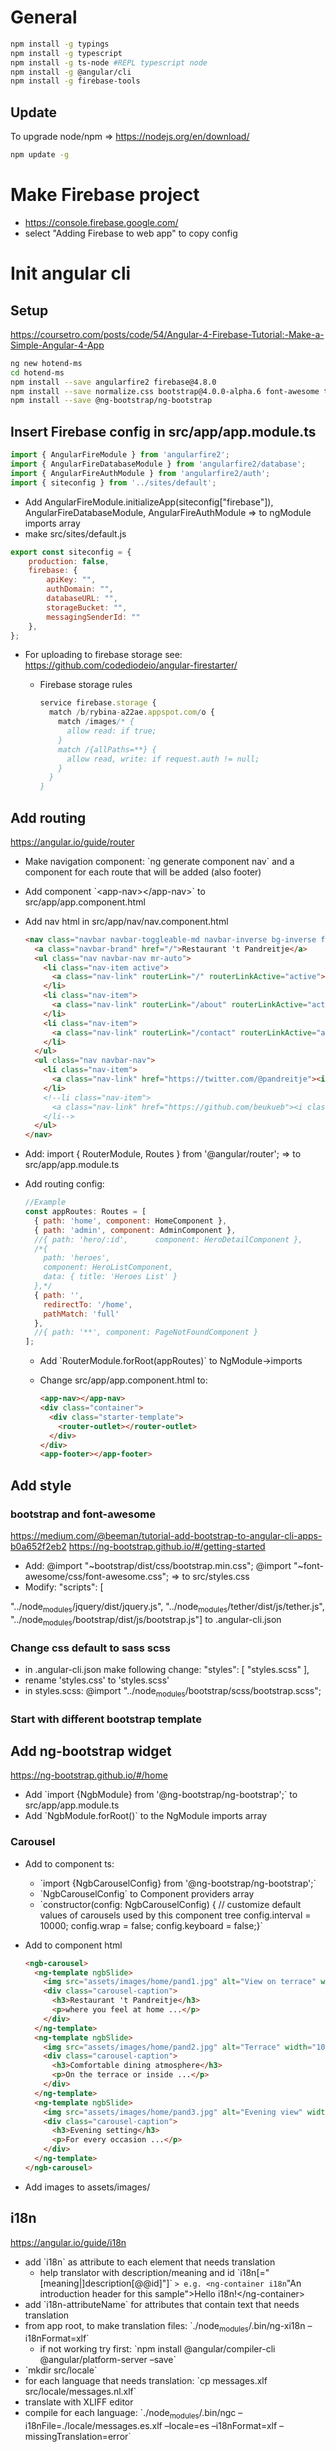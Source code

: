 * General
  #+BEGIN_SRC sh
    npm install -g typings
    npm install -g typescript
    npm install -g ts-node #REPL typescript node
    npm install -g @angular/cli
    npm install -g firebase-tools
  #+END_SRC
** Update
   To upgrade node/npm => https://nodejs.org/en/download/
   #+BEGIN_SRC sh
     npm update -g
   #+END_SRC
* Make Firebase project
  - https://console.firebase.google.com/
  - select "Adding Firebase to web app" to copy config
* Init angular cli
** Setup
   https://coursetro.com/posts/code/54/Angular-4-Firebase-Tutorial:-Make-a-Simple-Angular-4-App
   #+BEGIN_SRC sh
    ng new hotend-ms
    cd hotend-ms
    npm install --save angularfire2 firebase@4.8.0
    npm install --save normalize.css bootstrap@4.0.0-alpha.6 font-awesome tether
    npm install --save @ng-bootstrap/ng-bootstrap
  #+END_SRC
** Insert Firebase config in src/app/app.module.ts
   #+BEGIN_SRC js
     import { AngularFireModule } from 'angularfire2';
     import { AngularFireDatabaseModule } from 'angularfire2/database';
     import { AngularFireAuthModule } from 'angularfire2/auth';
     import { siteconfig } from '../sites/default';
   #+END_SRC
   - Add 
     AngularFireModule.initializeApp(siteconfig["firebase"]),
     AngularFireDatabaseModule,
     AngularFireAuthModule
     => to ngModule imports array
   - make src/sites/default.js
   #+BEGIN_SRC js
     export const siteconfig = {
         production: false,
         firebase: {
             apiKey: "",
             authDomain: "",
             databaseURL: "",
             storageBucket: "",
             messagingSenderId: ""
         },
     };
   #+END_SRC
   - For uploading to firebase storage see:
     https://github.com/codediodeio/angular-firestarter/
     - Firebase storage rules
       #+BEGIN_SRC js
         service firebase.storage {
           match /b/rybina-a22ae.appspot.com/o {
             match /images/* {
               allow read: if true; 
             }
             match /{allPaths=**} {
               allow read, write: if request.auth != null;
             }
           }
         }
       #+END_SRC
** Add routing
   https://angular.io/guide/router
   - Make navigation component: `ng generate component nav` and a
     component for each route that will be added (also footer)
   - Add component `<app-nav></app-nav>` to
     src/app/app.component.html
   - Add nav html in src/app/nav/nav.component.html
     #+BEGIN_SRC html
       <nav class="navbar navbar-toggleable-md navbar-inverse bg-inverse fixed-top">
         <a class="navbar-brand" href="/">Restaurant 't Pandreitje</a>
         <ul class="nav navbar-nav mr-auto">
           <li class="nav-item active">
             <a class="nav-link" routerLink="/" routerLinkActive="active">Home</a>
           </li>
           <li class="nav-item">
             <a class="nav-link" routerLink="/about" routerLinkActive="active">About</a>
           </li>
           <li class="nav-item">
             <a class="nav-link" routerLink="/contact" routerLinkActive="active">Contact</a>
           </li>
         </ul>
         <ul class="nav navbar-nav">
           <li class="nav-item">
             <a class="nav-link" href="https://twitter.com/@pandreitje"><i class="fa fa-twitter" aria-hidden="true"></i></a>
           </li>
           <!--li class="nav-item">
             <a class="nav-link" href="https://github.com/beukueb"><i class="fa fa-github" aria-hidden="true"></i></a>
           </li-->
         </ul>
       </nav>
     #+END_SRC
   - Add:
     import { RouterModule, Routes } from '@angular/router';
     => to src/app/app.module.ts
   - Add routing config:
     #+BEGIN_SRC js
       //Example
       const appRoutes: Routes = [
         { path: 'home', component: HomeComponent },
         { path: 'admin', component: AdminComponent },
         //{ path: 'hero/:id',      component: HeroDetailComponent },
         /*{
           path: 'heroes',
           component: HeroListComponent,
           data: { title: 'Heroes List' }
         },*/
         { path: '',
           redirectTo: '/home',
           pathMatch: 'full'
         },
         //{ path: '**', component: PageNotFoundComponent }
       ];

     #+END_SRC
     - Add `RouterModule.forRoot(appRoutes)` to NgModule->imports
     - Change src/app/app.component.html to:
       #+BEGIN_SRC html
         <app-nav></app-nav>
         <div class="container">
           <div class="starter-template">
             <router-outlet></router-outlet>
           </div>
         </div>
         <app-footer></app-footer>
       #+END_SRC

** Add style
*** bootstrap and font-awesome
    https://medium.com/@beeman/tutorial-add-bootstrap-to-angular-cli-apps-b0a652f2eb2
    https://ng-bootstrap.github.io/#/getting-started
    - Add:
      @import "~bootstrap/dist/css/bootstrap.min.css";
      @import "~font-awesome/css/font-awesome.css";
      => to src/styles.css
    - Modify:
      "scripts": [
"../node_modules/jquery/dist/jquery.js",
"../node_modules/tether/dist/js/tether.js", "../node_modules/bootstrap/dist/js/bootstrap.js"]
      to .angular-cli.json

*** Change css default to sass scss
    - in .angular-cli.json make following change:
      "styles": [
       	"styles.scss"
      ],
    - rename 'styles.css' to 'styles.scss'
    - in styles.scss:
      @import "../node_modules/bootstrap/scss/bootstrap.scss";

*** Start with different bootstrap template
    
** Add ng-bootstrap widget
   https://ng-bootstrap.github.io/#/home
   - Add `import {NgbModule} from '@ng-bootstrap/ng-bootstrap';` to src/app/app.module.ts
   - Add `NgbModule.forRoot()` to the NgModule imports array
*** Carousel
    - Add to component ts:
      - `import {NgbCarouselConfig} from '@ng-bootstrap/ng-bootstrap';`
      - `NgbCarouselConfig` to Component providers array
      - `constructor(config: NgbCarouselConfig) {
           // customize default values of carousels used by this component tree
           config.interval = 10000;
           config.wrap = false;
           config.keyboard = false;}`
    - Add to component html
      #+BEGIN_SRC html
        <ngb-carousel>
          <ng-template ngbSlide>
            <img src="assets/images/home/pand1.jpg" alt="View on terrace" width="100%">
            <div class="carousel-caption">
              <h3>Restaurant 't Pandreitje</h3>
              <p>where you feel at home ...</p>
            </div>
          </ng-template>
          <ng-template ngbSlide>
            <img src="assets/images/home/pand2.jpg" alt="Terrace" width="100%">
            <div class="carousel-caption">
              <h3>Comfortable dining atmosphere</h3>
              <p>On the terrace or inside ...</p>
            </div>
          </ng-template>
          <ng-template ngbSlide>
            <img src="assets/images/home/pand3.jpg" alt="Evening view" width="100%">
            <div class="carousel-caption">
              <h3>Evening setting</h3>
              <p>For every occasion ...</p>
            </div>
          </ng-template>
        </ngb-carousel>
      #+END_SRC
    - Add images to assets/images/
** i18n
   https://angular.io/guide/i18n
   - add `i18n` as attribute to each element that needs translation
     - help translator with description/meaning and id `i18n[="[meaning|]description[@@id]"]`
       => e.g. <ng-container i18n="An introduction header for this sample">Hello
       i18n!</ng-container> 
   - add `i18n-attributeName` for attributes that contain text that
     needs translation
   - from app root, to make translation files: `./node_modules/.bin/ng-xi18n --i18nFormat=xlf`
     - if not working try first: `npm install @angular/compiler-cli @angular/platform-server --save`
   - `mkdir src/locale`
   - for each language that needs translation: `cp messages.xlf src/locale/messages.nl.xlf`
   - translate with XLIFF editor
   - compile for each language:
     `./node_modules/.bin/ngc --i18nFile=./locale/messages.es.xlf --locale=es --i18nFormat=xlf --missingTranslation=error`
   
** locale info
   - add `Inject` to @angular/core imports
   - add `@Inject(LOCALE_ID) locale: string` to contructor parameters
   - in constructor, e.g. `console.log(locale);`
** placeholder images
   - /width[xheight][.type][/bgcolor][/fgcolor][?text=lorem]
   - http://via.placeholder.com/900x300.png/333333/000000?text=carousel1
* Deploy
  - in root `firebase init`
  - in app/app.module.ts:
    - add `import { LocationStrategy, HashLocationStrategy} from '@angular/common';`
    - add 
      `{ provide: LocationStrategy, useClass: HashLocationStrategy }` 
      to NgModule providers
  - change `firebase.json` to
    #+BEGIN_SRC js
      {
        "hosting": {
          "public": "dist",
          "ignore": [
            "firebase.json",
            "**/.*",
            "**/node_modules/**"
          ]/*,
            "rewrites": [ {
                "source": "**",
                "destination": "/index.html"
            } ]*/
        }
      }
    #+END_SRC
  - `ng build --prod`
  - `firebase deploy`
